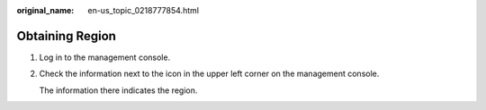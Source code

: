 :original_name: en-us_topic_0218777854.html

.. _en-us_topic_0218777854:

Obtaining Region
================

#. Log in to the management console.

#. Check the information next to the\ |image1| icon in the upper left corner on the management console.

   The information there indicates the region.

.. |image1| image:: /_static/images/en-us_image_0249207710.png
